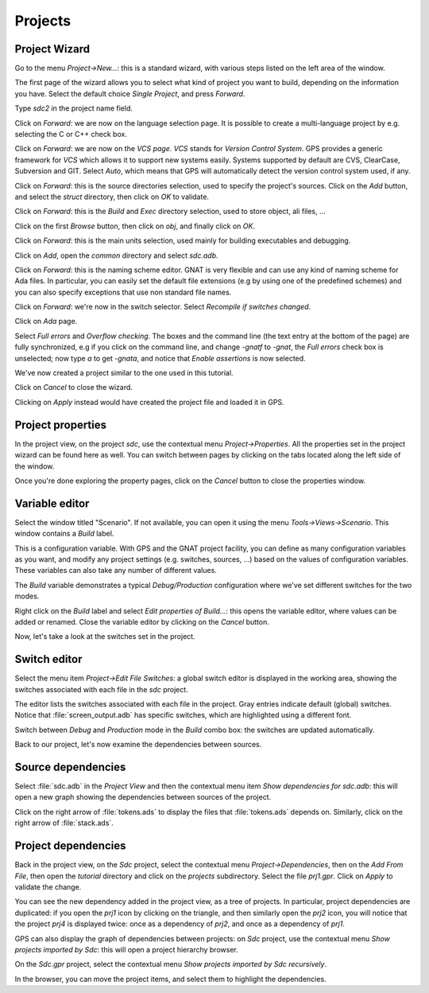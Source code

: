 ********
Projects
********


Project Wizard
==============

Go to the menu `Project->New...`: this is a standard wizard, with various
steps listed on the left area of the window.

The first page of the wizard allows you to select what kind of project you
want to build, depending on the information you have. Select the default
choice `Single Project`, and press `Forward`.

Type *sdc2* in the project name field.

Click on `Forward`: we are now on the language selection page.
It is possible to create a multi-language project by e.g. selecting the C or C++
check box.

Click on `Forward`: we are now on the `VCS page`. *VCS* stands for *Version
Control System*.  GPS provides a generic framework for *VCS* which allows it to
support new systems easily. Systems supported by default are CVS, ClearCase,
Subversion and GIT. Select `Auto`, which means that GPS will automatically
detect the version control system used, if any.

Click on `Forward`: this is the source directories selection,
used to specify the project's sources. Click on the `Add` button,
and select the `struct` directory, then click on `OK` to validate.

Click on `Forward`: this is the `Build` and `Exec` directory
selection, used to store object, ali files, ...

Click on the first `Browse` button, then click on
`obj`, and finally click on `OK`.

Click on `Forward`: this is the main units selection, used mainly for
building executables and debugging.

Click on `Add`, open the `common` directory and select
`sdc.adb`.

Click on `Forward`: this is the naming scheme editor.
GNAT is very flexible and can use any kind of naming scheme for Ada files.
In particular, you can easily set the default file
extensions (e.g by using one of the predefined schemes) and you
can also specify exceptions that use non standard file names.

Click on `Forward`: we're now in the switch selector.
Select `Recompile if switches changed`.

Click on `Ada` page.

Select `Full errors` and `Overflow checking`.  The boxes and the command line
(the text entry at the bottom of the page) are fully synchronized, e.g if you
click on the command line, and change `-gnatf` to `-gnat`, the `Full errors`
check box is unselected; now type `a` to get `-gnata`, and notice that `Enable
assertions` is now selected.

We've now created a project similar to the one used in this tutorial.

Click on `Cancel` to close the wizard.

Clicking on `Apply` instead would have created the project file
and loaded it in GPS.

.. _Project_properties:

Project properties
==================

In the project view, on the project *sdc*, use the contextual menu
`Project->Properties`.  All the properties set in the project wizard can be
found here as well.  You can switch between pages by clicking on the tabs
located along the left side of the window.

Once you're done exploring the property pages, click on the `Cancel`
button to close the properties window.

.. _Variable_editor:

Variable editor
===============

Select the window titled "Scenario".  If not available, you can open it
using the menu `Tools->Views->Scenario`.
This window contains a `Build` label.

This is a configuration variable. With GPS and the GNAT
project facility, you can define as many configuration variables as you want,
and modify any project settings (e.g. switches, sources, ...) based on the
values of configuration variables. These variables can also take any
number of different values.

The `Build` variable demonstrates a typical `Debug/Production`
configuration where we've set different switches for the two modes.

Right click on the `Build` label and select
`Edit properties of Build...`: this opens the
variable editor, where values can be added or renamed.
Close the variable editor by clicking on the `Cancel` button.

Now, let's take a look at the switches set in the project.

.. _Switch_editor:

Switch editor
=============

Select the menu item `Project->Edit File Switches`: a global switch editor is
displayed in the working area, showing the switches associated with each file
in the `sdc` project.

The editor lists the switches associated with each file in the project.  Gray
entries indicate default (global) switches.  Notice that
:file:`screen_output.adb` has specific switches, which are highlighted using a
different font.

Switch between `Debug` and `Production` mode in the `Build` combo box: the
switches are updated automatically.

Back to our project, let's now examine the dependencies between sources.

.. _Source_dependencies:

Source dependencies
===================

Select :file:`sdc.adb` in the `Project View` and then the contextual menu item
`Show dependencies for sdc.adb`: this will open a new graph showing the
dependencies between sources of the project.

Click on the right arrow of :file:`tokens.ads` to display the files that
:file:`tokens.ads` depends on. Similarly, click on the right arrow of
:file:`stack.ads`.

.. _Project_dependencies:

Project dependencies
====================

Back in the project view, on the *Sdc* project, select the contextual menu
`Project->Dependencies`, then on the `Add From File`, then open the *tutorial*
directory and click on the `projects` subdirectory. Select the file `prj1.gpr`.
Click on `Apply` to validate the change.

You can see the new dependency added in the project view, as a tree of
projects. In particular, project dependencies are duplicated: if you open the
`prj1` icon by clicking on the triangle, and then similarly
open the `prj2` icon, you will notice that the project `prj4` is displayed
twice: once as a dependency of `prj2`, and once as a dependency of `prj1`.

GPS can also display the graph of dependencies between projects: on *Sdc*
project, use the contextual menu `Show projects imported by Sdc`: this will
open a project hierarchy browser.

On the `Sdc.gpr` project, select the contextual menu `Show projects imported by
Sdc recursively`.

In the browser, you can move the project items, and select them to highlight
the dependencies.

